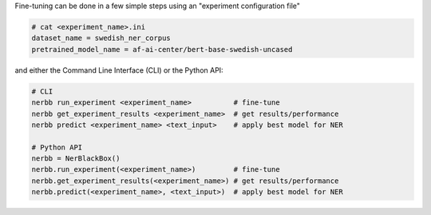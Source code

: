 Fine-tuning can be done in a few simple steps using an "experiment configuration file"

.. code-block:: python

   # cat <experiment_name>.ini
   dataset_name = swedish_ner_corpus
   pretrained_model_name = af-ai-center/bert-base-swedish-uncased

and either the Command Line Interface (CLI) or the Python API:

.. code-block:: python

   # CLI
   nerbb run_experiment <experiment_name>          # fine-tune
   nerbb get_experiment_results <experiment_name>  # get results/performance
   nerbb predict <experiment_name> <text_input>    # apply best model for NER

   # Python API
   nerbb = NerBlackBox()
   nerbb.run_experiment(<experiment_name>)         # fine-tune
   nerbb.get_experiment_results(<experiment_name>) # get results/performance
   nerbb.predict(<experiment_name>, <text_input>)  # apply best model for NER
